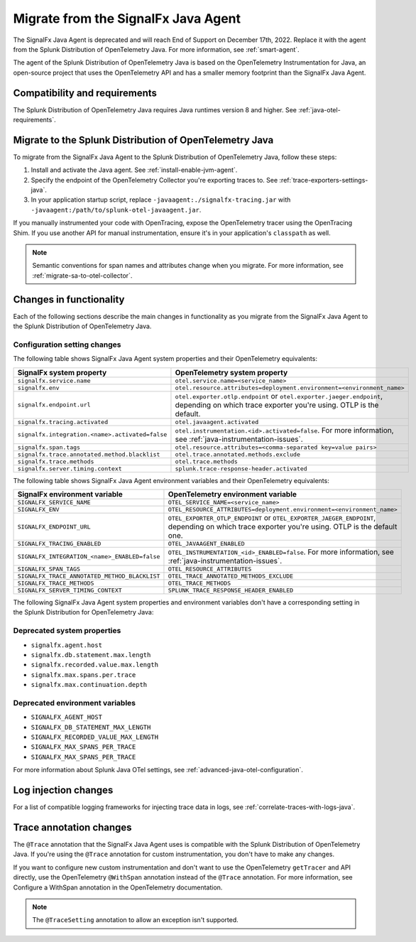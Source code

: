 .. _migrate-signalfx-java-agent-to-otel: 

*************************************
Migrate from the SignalFx Java Agent
*************************************

.. meta:: 
   :description: The agent of the Splunk Distribution of OpenTelemetry Java replaces the deprecated SignalFx Java Agent. To migrate to the Splunk Java OTel agent, follow these instructions.

The SignalFx Java Agent is deprecated and will reach End of Support on December 17th, 2022. Replace it with the agent from the Splunk Distribution of OpenTelemetry Java. For more information, see :ref:`smart-agent`.

The agent of the Splunk Distribution of OpenTelemetry Java is based on the OpenTelemetry Instrumentation for Java, an open-source project that uses the OpenTelemetry API and has a smaller memory footprint than the SignalFx Java Agent. 

.. _requirements-splunk-java-otel-migration:

Compatibility and requirements
==========================================================

The Splunk Distribution of OpenTelemetry Java requires Java runtimes version 8 and higher. See :ref:`java-otel-requirements`.

.. _migrate-to-splunk-java-otel-agent:

Migrate to the Splunk Distribution of OpenTelemetry Java
========================================================

To migrate from the SignalFx Java Agent to the Splunk Distribution of OpenTelemetry Java, follow these steps:

#. Install and activate the Java agent. See :ref:`install-enable-jvm-agent`.
#. Specify the endpoint of the OpenTelemetry Collector you're exporting traces to. See :ref:`trace-exporters-settings-java`.
#. In your application startup script, replace ``-javaagent:./signalfx-tracing.jar`` with ``-javaagent:/path/to/splunk-otel-javaagent.jar``.

If you manually instrumented your code with OpenTracing, expose the OpenTelemetry tracer using the OpenTracing Shim. If you use another API for manual instrumentation, ensure it's in your application's ``classpath`` as well.

.. note:: Semantic conventions for span names and attributes change when you migrate. For more information, see :ref:`migrate-sa-to-otel-collector`.

.. _changes-functionality-java-otel:

Changes in functionality
=======================================================

Each of the following sections describe the main changes in functionality as you migrate from the SignalFx Java Agent to the Splunk Distribution of OpenTelemetry Java.

Configuration setting changes
--------------------------------------------------------

The following table shows SignalFx Java Agent system properties and their OpenTelemetry equivalents:

.. list-table:: 
   :header-rows: 1

   * - SignalFx system property
     - OpenTelemetry system property
   * - ``signalfx.service.name``
     - ``otel.service.name=<service_name>``
   * - ``signalfx.env``
     - ``otel.resource.attributes=deployment.environment=<environment_name>``
   * - ``signalfx.endpoint.url``
     - ``otel.exporter.otlp.endpoint`` or ``otel.exporter.jaeger.endpoint``, depending on which trace exporter you're using. OTLP is the default.
   * - ``signalfx.tracing.activated``
     - ``otel.javaagent.activated``
   * - ``signalfx.integration.<name>.activated=false``
     - ``otel.instrumentation.<id>.activated=false``. For more information, see :ref:`java-instrumentation-issues`.
   * - ``signalfx.span.tags``
     - ``otel.resource.attributes=<comma-separated key=value pairs>``
   * - ``signalfx.trace.annotated.method.blacklist``
     - ``otel.trace.annotated.methods.exclude``
   * - ``signalfx.trace.methods``
     - ``otel.trace.methods``
   * - ``signalfx.server.timing.context``
     - ``splunk.trace-response-header.activated``

The following table shows SignalFx Java Agent environment variables and their OpenTelemetry equivalents:

.. list-table:: 
   :header-rows: 1

   * - SignalFx environment variable
     - OpenTelemetry environment variable
   * - ``SIGNALFX_SERVICE_NAME``
     - ``OTEL_SERVICE_NAME=<service_name>``
   * - ``SIGNALFX_ENV``
     - ``OTEL_RESOURCE_ATTRIBUTES=deployment.environment=<environment_name>``
   * - ``SIGNALFX_ENDPOINT_URL``
     - ``OTEL_EXPORTER_OTLP_ENDPOINT`` or ``OTEL_EXPORTER_JAEGER_ENDPOINT``, depending on which trace exporter you're using. OTLP is the default one.
   * - ``SIGNALFX_TRACING_ENABLED``
     - ``OTEL_JAVAAGENT_ENABLED``
   * - ``SIGNALFX_INTEGRATION_<name>_ENABLED=false``
     - ``OTEL_INSTRUMENTATION_<id>_ENABLED=false``. For more information, see :ref:`java-instrumentation-issues`.
   * - ``SIGNALFX_SPAN_TAGS``
     - ``OTEL_RESOURCE_ATTRIBUTES``
   * - ``SIGNALFX_TRACE_ANNOTATED_METHOD_BLACKLIST``
     - ``OTEL_TRACE_ANNOTATED_METHODS_EXCLUDE``
   * - ``SIGNALFX_TRACE_METHODS``
     - ``OTEL_TRACE_METHODS``
   * - ``SIGNALFX_SERVER_TIMING_CONTEXT``
     - ``SPLUNK_TRACE_RESPONSE_HEADER_ENABLED``

The following SignalFx Java Agent system properties and environment variables don't have a corresponding setting in the Splunk Distribution for OpenTelemetry Java:

Deprecated system properties
------------------------------

- ``signalfx.agent.host``
- ``signalfx.db.statement.max.length``
- ``signalfx.recorded.value.max.length``
- ``signalfx.max.spans.per.trace``
- ``signalfx.max.continuation.depth``

Deprecated environment variables
---------------------------------

- ``SIGNALFX_AGENT_HOST``
- ``SIGNALFX_DB_STATEMENT_MAX_LENGTH``
- ``SIGNALFX_RECORDED_VALUE_MAX_LENGTH``
- ``SIGNALFX_MAX_SPANS_PER_TRACE``
- ``SIGNALFX_MAX_SPANS_PER_TRACE``

For more information about Splunk Java OTel settings, see :ref:`advanced-java-otel-configuration`. 

Log injection changes
=============================================================

For a list of compatible logging frameworks for injecting trace data in logs, see :ref:`correlate-traces-with-logs-java`.

Trace annotation changes
=============================================================

The ``@Trace`` annotation that the SignalFx Java Agent uses is compatible with the Splunk Distribution of OpenTelemetry Java. If you're using the ``@Trace`` annotation for custom instrumentation, you don't have to make any changes.

If you want to configure new custom instrumentation and don't want to use the OpenTelemetry ``getTracer`` and API directly, use the OpenTelemetry ``@WithSpan`` annotation instead of the ``@Trace`` annotation. For more information, see
Configure a WithSpan annotation in the OpenTelemetry documentation.

.. note:: The ``@TraceSetting`` annotation to allow an exception isn't supported.
